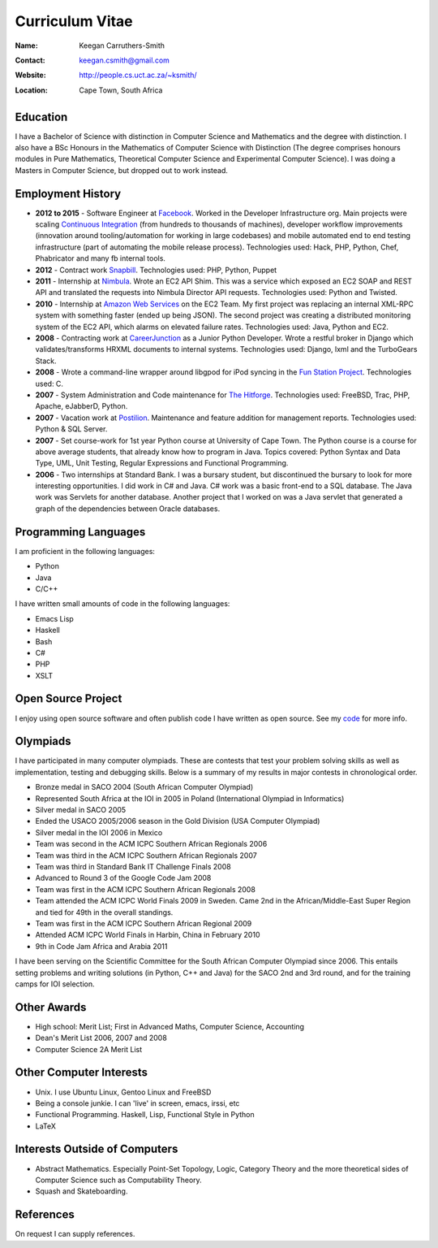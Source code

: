 .. -*- mode: rst -*-

==================
 Curriculum Vitae
==================

:Name: Keegan Carruthers-Smith
:Contact: keegan.csmith@gmail.com
:Website: http://people.cs.uct.ac.za/~ksmith/
:Location: Cape Town, South Africa

.. contents

Education
=========

I have a Bachelor of Science with distinction in Computer Science and
Mathematics and the degree with distinction. I also have a BSc Honours in the
Mathematics of Computer Science with Distinction (The degree comprises honours
modules in Pure Mathematics, Theoretical Computer Science and Experimental
Computer Science). I was doing a Masters in Computer Science, but dropped out
to work instead.

Employment History
==================

* **2012 to 2015** - Software Engineer at `Facebook
  <https://www.facebook.com/>`_. Worked in the Developer Infrastructure
  org. Main projects were scaling `Continuous Integration
  <https://www.facebook.com/keegan.csmith/posts/10155567301170227>`_ (from
  hundreds to thousands of machines), developer workflow improvements
  (innovation around tooling/automation for working in large codebases) and
  mobile automated end to end testing infrastructure (part of automating the
  mobile release process). Technologies used: Hack, PHP, Python, Chef,
  Phabricator and many fb internal tools.

* **2012** - Contract work `Snapbill <http://snapbill.com/>`_. Technologies
  used: PHP, Python, Puppet

* **2011** - Internship at `Nimbula <http://nimbula.com/>`_. Wrote an EC2 API
  Shim. This was a service which exposed an EC2 SOAP and REST API and
  translated the requests into Nimbula Director API requests. Technologies
  used: Python and Twisted.

* **2010** - Internship at `Amazon Web Services <http://aws.amazon.com/>`_ on
  the EC2 Team. My first project was replacing an internal XML-RPC system with
  something faster (ended up being JSON). The second project was creating a
  distributed monitoring system of the EC2 API, which alarms on elevated
  failure rates. Technologies used: Java, Python and EC2.

* **2008** - Contracting work at `CareerJunction
  <http://www.careerjunction.co.za/>`_ as a Junior Python Developer. Wrote a
  restful broker in Django which validates/transforms HRXML documents to
  internal systems. Technologies used: Django, lxml and the TurboGears Stack.

* **2008** - Wrote a command-line wrapper around libgpod for iPod syncing in
  the `Fun Station Project <http://www.funstation.com.br/>`_. Technologies
  used: C.

* **2007** - System Administration and Code maintenance for `The Hitforge
  <http://www.hitforge.com/>`_. Technologies used: FreeBSD, Trac, PHP,
  Apache, eJabberD, Python.

* **2007** - Vacation work at `Postilion
  <http://www.postilion.com/>`_. Maintenance and feature addition for
  management reports. Technologies used: Python & SQL Server.

* **2007** - Set course-work for 1st year Python course at University of Cape
  Town.  The Python course is a course for above average students, that
  already know how to program in Java. Topics covered: Python Syntax and Data
  Type, UML, Unit Testing, Regular Expressions and Functional Programming.

* **2006** - Two internships at Standard Bank. I was a bursary student, but
  discontinued the bursary to look for more interesting opportunities. I did
  work in C# and Java. C# work was a basic front-end to a SQL database. The
  Java work was Servlets for another database. Another project that I worked
  on was a Java servlet that generated a graph of the dependencies between
  Oracle databases.

Programming Languages
=====================

I am proficient in the following languages:

* Python
* Java
* C/C++

I have written small amounts of code in the following languages:

* Emacs Lisp
* Haskell
* Bash
* C#
* PHP
* XSLT


Open Source Project
===================

I enjoy using open source software and often publish code I have written as
open source. See my `code <http://people.cs.uct.ac.za/~ksmith/code.html>`_
for more info.

.. FUSEPod
.. -------

.. `FUSEPod <http://fusepod.sf.net/>`_ is a user space file system that uses
.. `FUSE <http://fuse.sf.net>`_ to mount an iPod for easy browsing of the
.. songs. Written in C++. Uses FUSE and libgpod.

.. AmarokPidgin
.. ------------

.. `AmarokPidgin <http://people.cs.uct.ac.za/~ksmith/AmarokPidgin.html>`_ is a
.. plug-in for Amarok that updates your Pidgin status message with what you are
.. currently listening to. Written in Python. Uses DCOP and DBUS for
.. inter-process communication.


Olympiads
=========

I have participated in many computer olympiads. These are contests that test
your problem solving skills as well as implementation, testing and debugging
skills. Below is a summary of my results in major contests in chronological
order.

* Bronze medal in SACO 2004 (South African Computer Olympiad)
* Represented South Africa at the IOI in 2005 in Poland (International
  Olympiad in Informatics)
* Silver medal in SACO 2005
* Ended the USACO 2005/2006 season in the Gold Division (USA Computer
  Olympiad)
* Silver medal in the IOI 2006 in Mexico
* Team was second in the ACM ICPC Southern African Regionals 2006
* Team was third in the ACM ICPC Southern African Regionals 2007
* Team was third in Standard Bank IT Challenge Finals 2008
* Advanced to Round 3 of the Google Code Jam 2008
* Team was first in the ACM ICPC Southern African Regionals 2008
* Team attended the ACM ICPC World Finals 2009 in Sweden. Came 2nd in the
  African/Middle-East Super Region and tied for 49th in the overall standings.
* Team was first in the ACM ICPC Southern African Regional 2009
* Attended ACM ICPC World Finals in Harbin, China in February 2010
* 9th in Code Jam Africa and Arabia 2011

I have been serving on the Scientific Committee for the South African Computer
Olympiad since 2006. This entails setting problems and writing solutions (in
Python, C++ and Java) for the SACO 2nd and 3rd round, and for the training
camps for IOI selection.

Other Awards
============

* High school: Merit List; First in Advanced Maths, Computer Science,
  Accounting
* Dean's Merit List 2006, 2007 and 2008
* Computer Science 2A Merit List

Other Computer Interests
========================

* Unix. I use Ubuntu Linux, Gentoo Linux and FreeBSD
* Being a console junkie. I can 'live' in screen, emacs, irssi, etc
* Functional Programming. Haskell, Lisp, Functional Style in Python
* LaTeX

Interests Outside of Computers
==============================

* Abstract Mathematics. Especially Point-Set Topology, Logic, Category Theory
  and the more theoretical sides of Computer Science such as Computability
  Theory.
* Squash and Skateboarding.

References
==========

On request I can supply references.
